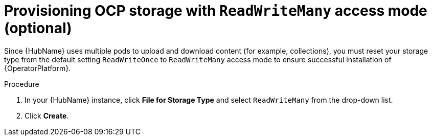 [id="proc_provision-ocp-storage-with-readwritemany-access-mode_{context}"]


= Provisioning OCP storage with `ReadWriteMany` access mode (optional)

Since {HubName} uses multiple pods to upload and download content (for example, collections), you must reset your storage type from the default setting `ReadWriteOnce`  to `ReadWriteMany` access mode to ensure successful installation of {OperatorPlatform}.

.Procedure

. In your {HubName} instance, click *File for Storage Type* and select `ReadWriteMany` from the drop-down list.

. Click *Create*.
